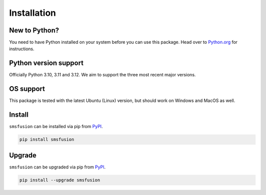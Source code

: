 Installation
============

New to Python?
--------------
You need to have Python installed on your system before you can use this package.
Head over to `Python.org`_ for instructions.

Python version support
----------------------
Officially Python 3.10, 3.11 and 3.12. We aim to support the three most recent major
versions.

OS support
----------
This package is tested with the latest Ubuntu (Linux) version, but should work on
Windows and MacOS as well.

Install
-------
``smsfusion`` can be installed via pip from `PyPI`_.

.. code-block:: shell

   pip install smsfusion

.. _upgrade:

Upgrade
-------
``smsfusion`` can be upgraded via pip from `PyPI`_.

.. code-block:: shell

   pip install --upgrade smsfusion

.. _Python.org: https://python.org
.. _PyPI: https://pypi.org/

